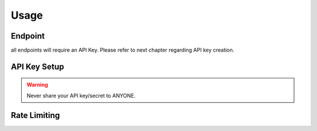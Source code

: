 Usage
=====

.. _introduction:

Endpoint
--------

all endpoints will require an API Key. Please refer to next chapter regarding API key creation.

API Key Setup
-------------

.. warning:: Never share your API key/secret to ANYONE.

Rate Limiting
-------------

